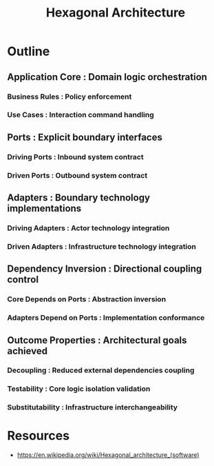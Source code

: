 :PROPERTIES:
:ID:       bffec0bf-f4f6-4a63-b0ad-98d2fe88f804
:ROAM_ALIASES: "Ports and Adapters"
:END:
#+title: Hexagonal Architecture
#+filetags: :swarch:swe:


* Outline
** Application Core : Domain logic orchestration
*** Business Rules : Policy enforcement
*** Use Cases : Interaction command handling
** Ports : Explicit boundary interfaces
*** Driving Ports : Inbound system contract
*** Driven Ports : Outbound system contract
** Adapters : Boundary technology implementations
*** Driving Adapters : Actor technology integration
*** Driven Adapters : Infrastructure technology integration
** Dependency Inversion : Directional coupling control
*** Core Depends on Ports : Abstraction inversion
*** Adapters Depend on Ports : Implementation conformance
** Outcome Properties : Architectural goals achieved
*** Decoupling : Reduced external dependencies coupling
*** Testability : Core logic isolation validation
*** Substitutability : Infrastructure interchangeability

* Resources
 - https://en.wikipedia.org/wiki/Hexagonal_architecture_(software)
